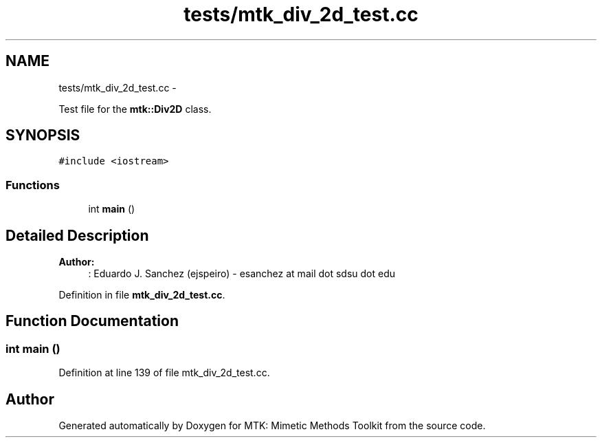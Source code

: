 .TH "tests/mtk_div_2d_test.cc" 3 "Tue Nov 17 2015" "MTK: Mimetic Methods Toolkit" \" -*- nroff -*-
.ad l
.nh
.SH NAME
tests/mtk_div_2d_test.cc \- 
.PP
Test file for the \fBmtk::Div2D\fP class\&.  

.SH SYNOPSIS
.br
.PP
\fC#include <iostream>\fP
.br

.SS "Functions"

.in +1c
.ti -1c
.RI "int \fBmain\fP ()"
.br
.in -1c
.SH "Detailed Description"
.PP 

.PP
\fBAuthor:\fP
.RS 4
: Eduardo J\&. Sanchez (ejspeiro) - esanchez at mail dot sdsu dot edu 
.RE
.PP

.PP
Definition in file \fBmtk_div_2d_test\&.cc\fP\&.
.SH "Function Documentation"
.PP 
.SS "int main ()"

.PP
Definition at line 139 of file mtk_div_2d_test\&.cc\&.
.SH "Author"
.PP 
Generated automatically by Doxygen for MTK: Mimetic Methods Toolkit from the source code\&.
